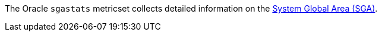The Oracle `sgastats` metricset collects detailed information on the https://docs.oracle.com/database/121/ADMQS/GUID-A3319550-AB7A-4429-9A58-4B90E4B3D0F5.htm[System Global Area (SGA)].
